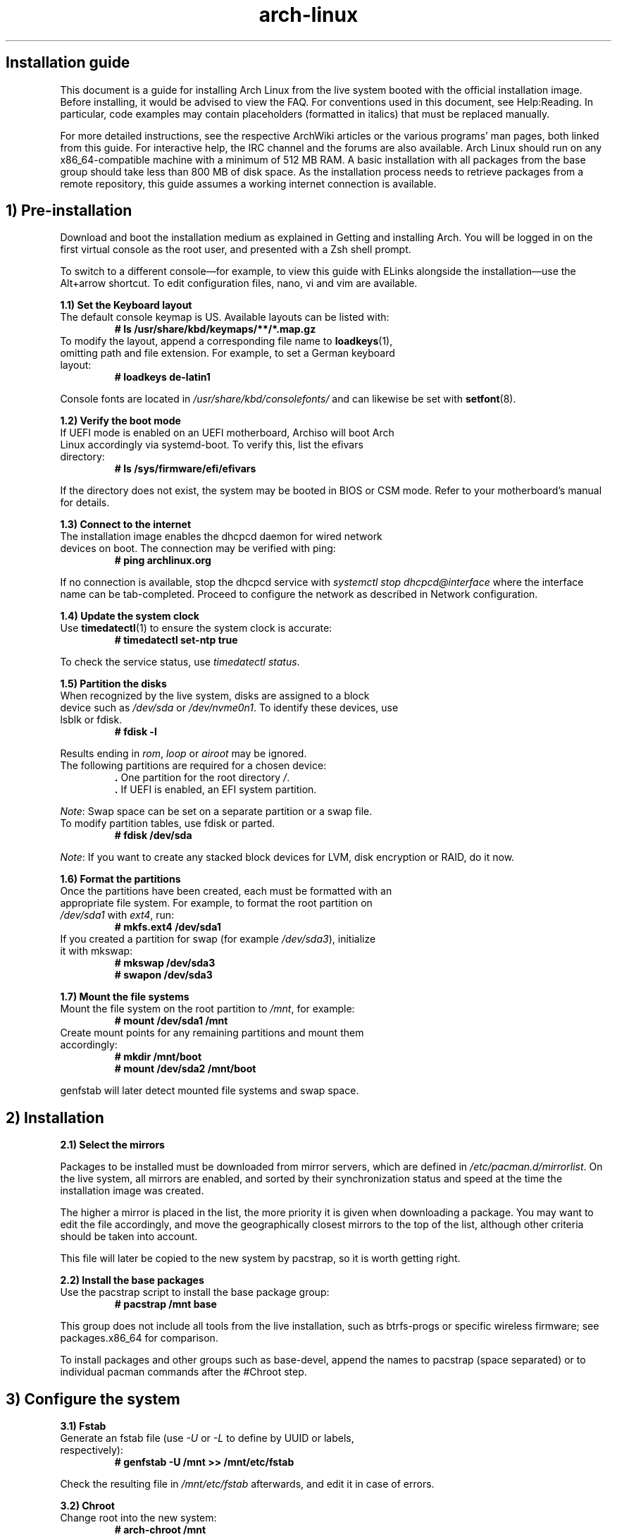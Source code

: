 .TH "arch-linux" "1" "October 2018" "NULL" "Installation Guide"
.SH
Installation guide
.PP
This document is a guide for installing Arch Linux from the live system \
booted with the official installation image. Before installing, it would \
be advised to view the FAQ. For conventions used in this document, see \
Help:Reading. In particular, code examples may contain placeholders \
(formatted in italics) that must be replaced manually.
.PP
For more detailed instructions, see the respective ArchWiki articles or \
the various programs' man pages, both linked from this guide. For \
interactive help, the IRC channel and the forums are also available.
.pp
Arch Linux should run on any x86_64-compatible machine with a minimum of \
512 MB RAM. A basic installation with all packages from the base group \
should take less than 800 MB of disk space. As the installation process \
needs to retrieve packages from a remote repository, this guide assumes a \
working internet connection is available.
.SH
1) Pre-installation
.PP
Download and boot the installation medium as explained in Getting and
installing Arch. You will be logged in on the first virtual console as
the root user, and presented with a Zsh shell prompt.
.PP
To switch to a different console—for example, to view this guide with
ELinks alongside the installation—use the Alt+arrow shortcut. To edit
configuration files, nano, vi and vim are available.
.PP
\fB1.1) Set the Keyboard layout\fR
.TP
The default console keymap is US. Available layouts can be listed with:
\fB# ls /usr/share/kbd/keymaps/**/*.map.gz\fR
.TP
To modify the layout, append a corresponding file name to \
\fBloadkeys\fR(1), omitting path and file extension. For example, to set \
a German keyboard layout:
\fB# loadkeys de-latin1\fR
.PP
Console fonts are located in \fI/usr/share/kbd/consolefonts/\fR and can \
likewise be set with \fBsetfont\fR(8).
.PP
\fB1.2) Verify the boot mode\fR
.TP
If UEFI mode is enabled on an UEFI motherboard, Archiso will boot Arch \
Linux accordingly via systemd-boot. To verify this, list the efivars \
directory:
\fB# ls /sys/firmware/efi/efivars\fR
.PP
If the directory does not exist, the system may be booted in BIOS or CSM \
mode. Refer to your motherboard's manual for details.
.PP
\fB1.3) Connect to the internet\fR
.TP
The installation image enables the dhcpcd daemon for wired network \
devices on boot. The connection may be verified with ping:
\fB# ping archlinux.org\fR
.PP
If no connection is available, stop the dhcpcd service with \fIsystemctl \
stop dhcpcd@interface\fR where the interface name can be tab-completed. \
Proceed to configure the network as described in Network configuration.
.PP
\fB1.4) Update the system clock\fR
.TP
Use \fBtimedatectl\fR(1) to ensure the system clock is accurate:
\fB# timedatectl set-ntp true\fR
.PP
To check the service status, use \fItimedatectl status\fR.
.PP
\fB1.5) Partition the disks\fR
.TP
When recognized by the live system, disks are assigned to a block device \
such as \fI/dev/sda\fR or \fI/dev/nvme0n1\fR. To identify these devices, \
use lsblk or fdisk.
\fB# fdisk -l\fR
.PP
Results ending in \fIrom\fR, \fIloop\fR or \fIairoot\fR may be ignored.
.TP
The following partitions are required for a chosen device:
\fB.\fR One partition for the root directory \fI/\fR.
.br
\fB.\fR If UEFI is enabled, an EFI system partition.
.PP
\fINote\fR: Swap space can be set on a separate partition or a swap file.
.TP
To modify partition tables, use fdisk or parted.
\fB# fdisk /dev/sda\fR
.PP
\fINote\fR: If you want to create any stacked block devices for LVM, \
disk encryption or RAID, do it now.
.PP
\fB1.6) Format the partitions\fR
.TP
Once the partitions have been created, each must be formatted with an \
appropriate file system. For example, to format the root partition on \
\fI/dev/sda1\fR with \fIext4\fR, run:
\fB# mkfs.ext4 /dev/sda1\fR
.TP
If you created a partition for swap (for example \fI/dev/sda3\fR), \
initialize it with mkswap:
\fB# mkswap /dev/sda3\fR
.br
\fB# swapon /dev/sda3\fR
.PP
\fB1.7) Mount the file systems\fR
.TP
Mount the file system on the root partition to \fI/mnt\fR, for example:
\fB# mount /dev/sda1 /mnt\fR
.TP
Create mount points for any remaining partitions and mount them accordingly:
\fB# mkdir /mnt/boot\fR
.br
\fB# mount /dev/sda2 /mnt/boot\fR
.PP
genfstab will later detect mounted file systems and swap space.
.SH
\fB2) Installation\fR
.PP
\fB2.1) Select the mirrors\fR
.PP
Packages to be installed must be downloaded from mirror servers, which \
are defined in \fI/etc/pacman.d/mirrorlist\fR. On the live system, all \
mirrors are enabled, and sorted by their synchronization status and speed \
at the time the installation image was created.
.PP
The higher a mirror is placed in the list, the more priority it is given \
when downloading a package. You may want to edit the file accordingly, \
and move the geographically closest mirrors to the top of the list, \
although other criteria should be taken into account.
.PP
This file will later be copied to the new system by pacstrap, so it is \
worth getting right.
.PP
\fB2.2) Install the base packages\fR
.TP
Use the pacstrap script to install the base package group:
\fB# pacstrap /mnt base\fR
.PP
This group does not include all tools from the live installation, such as \
btrfs-progs or specific wireless firmware; see packages.x86_64 for \
comparison.
.PP
To install packages and other groups such as base-devel, append the names \
to pacstrap (space separated) or to individual pacman commands after the \
#Chroot step.
.SH
\fB3) Configure the system\fR
.PP
\fB3.1) Fstab\fR
.TP
Generate an fstab file (use \fI-U\fR or \fI-L\fR to define by UUID or \
labels, respectively):
\fB# genfstab -U /mnt >> /mnt/etc/fstab\fR
.PP
Check the resulting file in \fI/mnt/etc/fstab\fR afterwards, and edit it \
in case of errors.
.PP
\fB3.2) Chroot\fR
.TP
Change root into the new system:
\fB# arch-chroot /mnt\fR
.PP
\fB3.3) Time zone\fR
.TP
Set the time zone:
\fB# ln -sf /usr/share/zoneinfo/Region/City /etc/localtime\fR
.TP
Run \fBhwclock\fR(8) to generate \fI/etc/adjtime\fR:
\fB# hwclock --systohc\fR
.PP
This command assumes the hardware clock is set to UTC. See Time#Time \
standard for details.
.PP
\fB3.4) Localization\fR
.TP
Uncomment \fIen_US.UTF-8 UTF-8\fR and other needed locales in \
\fI/etc/locale.gen\fR, and generate them with:
\fB# locale-gen\fR
.TP
Set the \fILANG\fR variable in \fBlocale.conf\fR(5) accordingly, \
for example:
\fI/etc/locale.conf\fR
.br
LANG=en_US.UTF-8
.TP
If you set the keyboard layout, make the changes persistent in \
\fBvconsole.conf\fR(5):
\fI/etc/vconsole.conf\fR
.br
KEYMAP=de-latin1
.PP
\fB3.5) Network configuration\fR
.TP
Create the hostname file:
\fI/etc/hostname\fR
.br
myhostname
.TP
Add matching entries to \fBhosts\fR(5):
\fI/etc/hosts\fR
.br
127.0.0.1	localhost
.br
::1		localhost
.br
127.0.1.1	myhostname.localdomain	myhostname
.PP
If the system has a permanent IP address, it should be used instead \
of \fI127.0.1.1\fR.
.PP
Complete the network configuration for the newly installed environment.
.PP
\fB3.6) Initramfs\fR
.PP
Creating a new initramfs is usually not required, because mkinitcpio was \
run on installation of the linux package with pacstrap.
.TP
For special configurations, modify the \fBmkinitcpio.conf\fR(5) file and \
recreate the initramfs image:
\fB# mkinitcpio -p linux\fR
.PP
\fB3.7) Root password\fR
.TP
Set the root password:
\fB# passwd\fR
.PP
\fB3.8) Boot loader\fR
.PP
A Linux-capable boot loader must be installed in order to boot Arch \
Linux. See Category:Boot loaders for available choices.
.PP
If you have an Intel or AMD CPU, enable microcode updates.
.SH
\fB4) Reboot\fR
.PP
Exit the chroot environment by typing \fIexit\fR or pressing \fICtrl+D\fR.
.PP
Optionally manually unmount all the partitions with \fIumount -R /mnt\fR: \
this allows noticing any "busy" partitions, and finding the cause with \
\fBfuser\fR(1).
.PP
Finally, restart the machine by typing \fIreboot\fR: any partitions still \
mounted will be automatically unmounted by systemd. Remember to remove \
the installation media and then login into the new system with the root \
account.
.SH
\fB5) Post-installation\fR
.PP
See General recommendations for system management directions and \
post-installation tutorials (like setting up a graphical user interface, \
sound or a touchpad).
.PP
For a list of applications that may be of interest, see List of applications.

